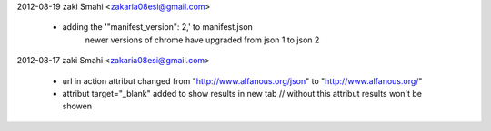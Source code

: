 2012-08-19  zaki Smahi <zakaria08esi@gmail.com>

    	* adding the '"manifest_version": 2,' to manifest.json 
				newer versions of chrome have upgraded from json 1 to json 2
		
2012-08-17  zaki Smahi <zakaria08esi@gmail.com>

    	* url in action attribut changed from "http://www.alfanous.org/json" to "http://www.alfanous.org/"
    	* attribut target="_blank" added to show results in new tab // without this attribut results won't be showen
		